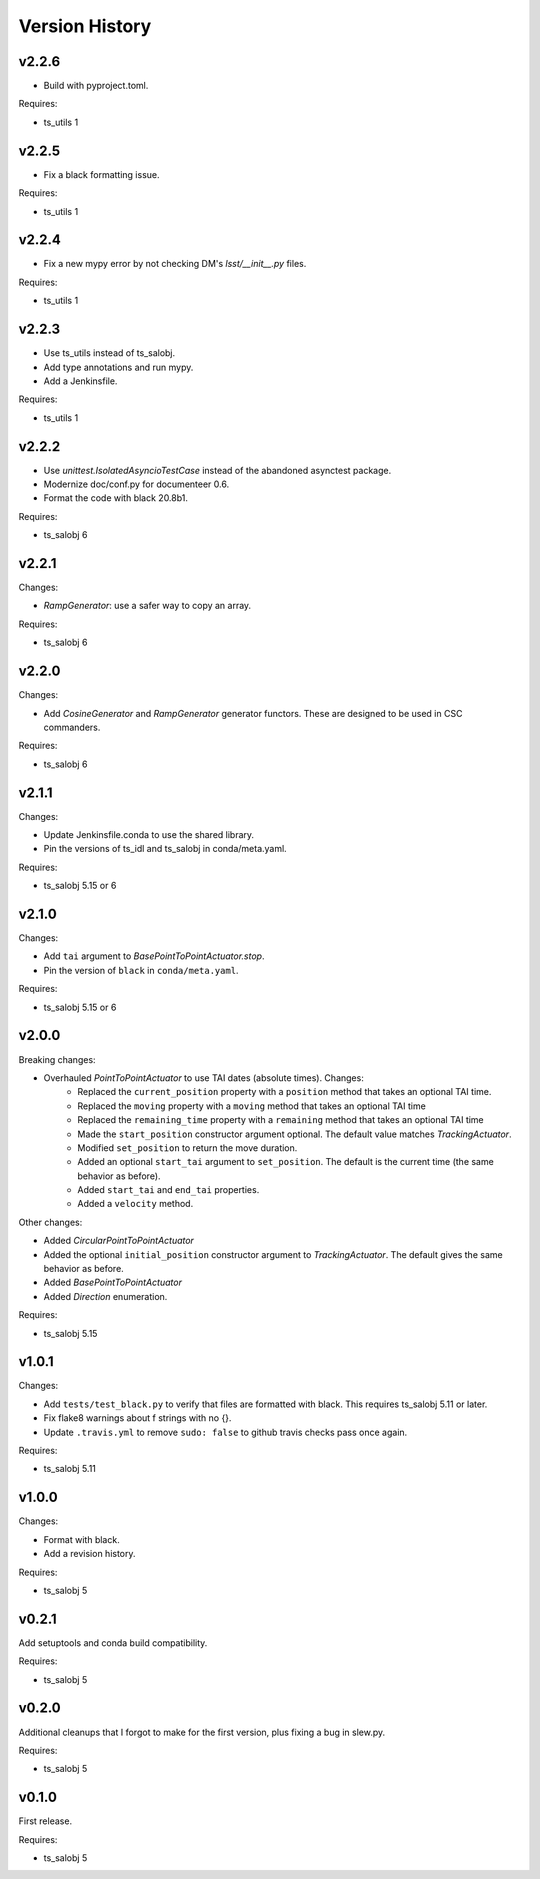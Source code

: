 .. py:currentmodule:: lsst.ts.simactuators

.. _lsst.ts.simactuators.version_history:

###############
Version History
###############

v2.2.6
------

* Build with pyproject.toml.

Requires:

* ts_utils 1

v2.2.5
------

* Fix a black formatting issue.

Requires:

* ts_utils 1

v2.2.4
------

* Fix a new mypy error by not checking DM's `lsst/__init__.py` files.

Requires:

* ts_utils 1

v2.2.3
------

* Use ts_utils instead of ts_salobj.
* Add type annotations and run mypy.
* Add a Jenkinsfile.

Requires:

* ts_utils 1

v2.2.2
------

* Use `unittest.IsolatedAsyncioTestCase` instead of the abandoned asynctest package.
* Modernize doc/conf.py for documenteer 0.6.
* Format the code with black 20.8b1.

Requires:

* ts_salobj 6

v2.2.1
------

Changes:

* `RampGenerator`: use a safer way to copy an array.

Requires:

* ts_salobj 6

v2.2.0
------

Changes:

* Add `CosineGenerator` and `RampGenerator` generator functors.
  These are designed to be used in CSC commanders.

Requires:

* ts_salobj 6

v2.1.1
------

Changes:

* Update Jenkinsfile.conda to use the shared library.
* Pin the versions of ts_idl and ts_salobj in conda/meta.yaml.

Requires:

* ts_salobj 5.15 or 6

v2.1.0
------

Changes:

* Add ``tai`` argument to `BasePointToPointActuator.stop`.
* Pin the version of ``black`` in ``conda/meta.yaml``.

Requires:

* ts_salobj 5.15 or 6

v2.0.0
------

Breaking changes:

* Overhauled `PointToPointActuator` to use TAI dates (absolute times). Changes:
    * Replaced the ``current_position`` property with a ``position`` method that takes an optional TAI time.
    * Replaced the ``moving`` property with a ``moving`` method that takes an optional TAI time
    * Replaced the ``remaining_time`` property with a ``remaining`` method that takes an optional TAI time
    * Made the ``start_position`` constructor argument optional.
      The default value matches `TrackingActuator`.
    * Modified ``set_position`` to return the move duration.
    * Added an optional ``start_tai`` argument to ``set_position``.
      The default is the current time (the same behavior as before).
    * Added ``start_tai`` and ``end_tai`` properties.
    * Added a ``velocity`` method.

Other changes:

* Added `CircularPointToPointActuator`
* Added the optional ``initial_position`` constructor argument to `TrackingActuator`.
  The default gives the same behavior as before.
* Added `BasePointToPointActuator`
* Added `Direction` enumeration.

Requires:

* ts_salobj 5.15

v1.0.1
------

Changes:

* Add ``tests/test_black.py`` to verify that files are formatted with black.
  This requires ts_salobj 5.11 or later.
* Fix flake8 warnings about f strings with no {}.
* Update ``.travis.yml`` to remove ``sudo: false`` to github travis checks pass once again.

Requires:

* ts_salobj 5.11

v1.0.0
------

Changes:

* Format with black.
* Add a revision history.

Requires:

* ts_salobj 5

v0.2.1
------

Add setuptools and conda build compatibility.

Requires:

* ts_salobj 5

v0.2.0
------

Additional cleanups that I forgot to make for the first version, plus fixing a bug in slew.py.

Requires:

* ts_salobj 5

v0.1.0
------

First release.

Requires:

* ts_salobj 5
